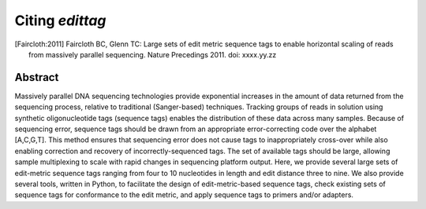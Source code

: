 ****************
Citing *edittag*
****************

.. [Faircloth:2011] Faircloth BC, Glenn TC:  Large sets of edit metric sequence tags to enable horizontal scaling of reads from massively parallel sequencing.  Nature Precedings 2011. doi:  xxxx.yy.zz

Abstract
========

Massively parallel DNA sequencing technologies provide exponential increases in the amount of data returned from the sequencing process, relative to traditional (Sanger-based) techniques. Tracking groups of reads in solution using synthetic oligonucleotide tags (sequence tags) enables the distribution of these data across many samples. Because of sequencing error, sequence tags should be drawn from an appropriate error-correcting code over the alphabet [A,C,G,T].  This method ensures that sequencing error does not cause tags to inappropriately cross-over while also enabling correction and recovery of incorrectly-sequenced tags. The set of available tags should be large, allowing sample multiplexing to scale with rapid changes in sequencing platform output.  Here, we provide several large sets of edit-metric sequence tags ranging from four to 10 nucleotides in length and edit distance three to nine.  We also provide several tools, written in Python, to facilitate the design of edit-metric-based sequence tags, check existing sets of sequence tags for conformance to the edit metric, and apply sequence tags to primers and/or adapters.